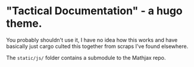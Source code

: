 * "Tactical Documentation" - a hugo theme.

You probably shouldn't use it, I have no idea how this works and have
basically just cargo culted this together from scraps I've found
elsewhere.

The =static/js/= folder contains a submodule to the Mathjax repo.
